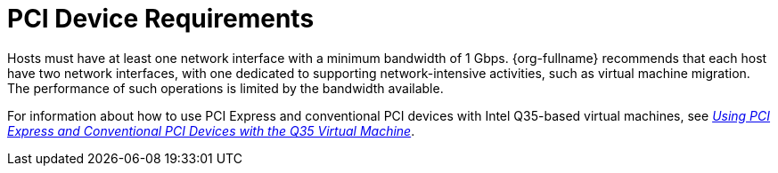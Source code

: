[id='PCI_Device_Requirements_{context}']
= PCI Device Requirements

// Included in:
// PPG
// Install

Hosts must have at least one network interface with a minimum bandwidth of 1 Gbps. {org-fullname} recommends that each host have two network interfaces, with one dedicated to supporting network-intensive activities, such as virtual machine migration. The performance of such operations is limited by the bandwidth available.

For information about how to use PCI Express and conventional PCI devices with Intel Q35-based virtual machines, see link:https://access.redhat.com/articles/3201152[_Using PCI Express and Conventional PCI Devices with the Q35 Virtual Machine_].
